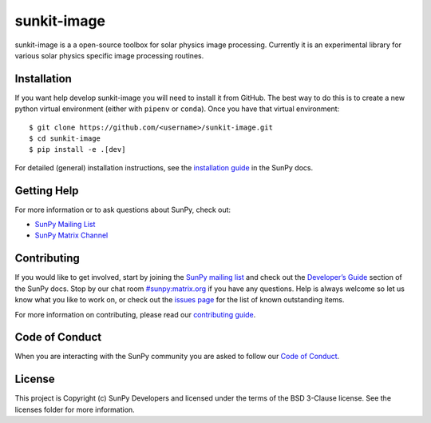 sunkit-image
============

|Latest Version| |codecov| |Powered by NumFOCUS| |Powered by Sunpy|

.. |Powered by Sunpy| image:: http://img.shields.io/badge/powered%20by-SunPy-orange.svg?style=flat
   :target: https://www.sunpy.org
.. |Latest Version| image:: https://img.shields.io/pypi/v/sunkit-image.svg
   :target: https://pypi.python.org/pypi/sunkit-image/
.. |codecov| image:: https://codecov.io/gh/sunpy/sunpy/branch/master/graph/badge.svg
   :target: https://codecov.io/gh/sunpy/sunkit-image
.. |Powered by NumFOCUS| image:: https://img.shields.io/badge/powered%20by-NumFOCUS-orange.svg?style=flat&colorA=E1523D&colorB=007D8A
   :target: http://numfocus.org

sunkit-image is a a open-source toolbox for solar physics image processing.
Currently it is an experimental library for various solar physics specific image processing routines.

Installation
------------

If you want help develop sunkit-image you will need to install it from GitHub.
The best way to do this is to create a new python virtual environment (either with ``pipenv`` or ``conda``).
Once you have that virtual environment::

    $ git clone https://github.com/<username>/sunkit-image.git
    $ cd sunkit-image
    $ pip install -e .[dev]

For detailed (general) installation instructions, see the `installation guide`_ in the SunPy docs.

Getting Help
------------

For more information or to ask questions about SunPy, check out:

-  `SunPy Mailing List`_
-  `SunPy Matrix Channel`_

Contributing
------------

If you would like to get involved, start by joining the `SunPy mailing list`_ and check out the `Developer’s Guide`_ section of the SunPy docs.
Stop by our chat room `#sunpy:matrix.org`_ if you have any questions.
Help is always welcome so let us know what you like to work on, or check out the `issues page`_ for the list of known outstanding items.

For more information on contributing, please read our `contributing guide`_.

Code of Conduct
---------------

When you are interacting with the SunPy community you are asked to follow our `Code of Conduct`_.

License
-------

This project is Copyright (c) SunPy Developers and licensed under the terms of the BSD 3-Clause license. See the licenses folder for more information.

.. _installation guide: https://docs.sunpy.org/en/stable/guide/installation/index.html
.. _SunPy Matrix Channel: https://openastronomy.riot.im/#/room/#sunpy:openastronomy.org
.. _SunPy mailing list: https://groups.google.com/forum/#!forum/sunpy
.. _`Developer’s Guide`: https://docs.sunpy.org/en/latest/dev_guide/index.html
.. _`#sunpy:matrix.org`: https://riot.im/app/#/room/#sunpy:matrix.org
.. _issues page: https://github.com/sunpy/sunkit-image/issues
.. _contributing guide: https://docs.sunpy.org/en/stable/dev_guide/newcomers.html#newcomers
.. _Code of Conduct: https://docs.sunpy.org/en/stable/coc.html
